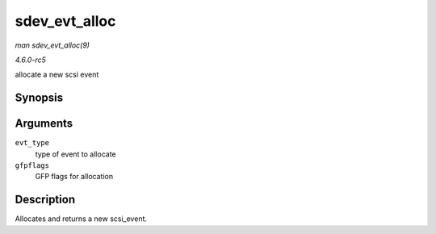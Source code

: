.. -*- coding: utf-8; mode: rst -*-

.. _API-sdev-evt-alloc:

==============
sdev_evt_alloc
==============

*man sdev_evt_alloc(9)*

*4.6.0-rc5*

allocate a new scsi event


Synopsis
========

.. c:function:: struct scsi_event * sdev_evt_alloc( enum scsi_device_event evt_type, gfp_t gfpflags )

Arguments
=========

``evt_type``
    type of event to allocate

``gfpflags``
    GFP flags for allocation


Description
===========

Allocates and returns a new scsi_event.


.. ------------------------------------------------------------------------------
.. This file was automatically converted from DocBook-XML with the dbxml
.. library (https://github.com/return42/sphkerneldoc). The origin XML comes
.. from the linux kernel, refer to:
..
.. * https://github.com/torvalds/linux/tree/master/Documentation/DocBook
.. ------------------------------------------------------------------------------
